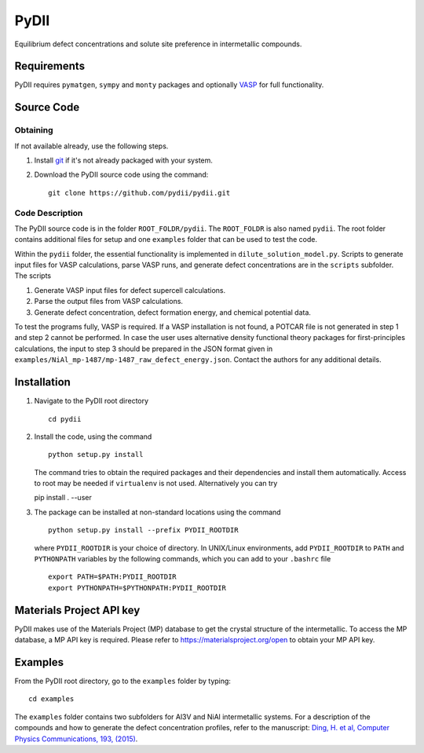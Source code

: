 =====
PyDII
=====

Equilibrium defect concentrations and solute site preference in intermetallic compounds.

Requirements
------------
PyDII requires ``pymatgen``, ``sympy`` and ``monty`` packages and optionally `VASP <https://www.vasp.at>`_ for full functionality. 

Source Code
------------
Obtaining
~~~~~~~~~
If not available already, use the following steps.

#. Install `git <http://git-scm.com>`_ if it's not already packaged with your system.

#. Download the PyDII source code using the command::

    git clone https://github.com/pydii/pydii.git
    
Code Description
~~~~~~~~~~~
The PyDII source code is in the folder ``ROOT_FOLDR/pydii``. The ``ROOT_FOLDR``
is also named ``pydii``. The root folder contains additional files for setup and one 
``examples`` folder that can be used to test the code.

Within the ``pydii`` folder, the essential functionality is implemented in 
``dilute_solution_model.py``. Scripts to generate input files for VASP calculations,
parse VASP runs, and generate defect concentrations are in the ``scripts`` subfolder.
The scripts 

#.  Generate VASP input files for defect supercell calculations.
#.  Parse the output files from VASP calculations.
#.  Generate defect concentration, defect formation energy, and chemical potential data.

To test the programs fully, VASP is required. If a VASP installation is not found, 
a POTCAR file is not generated in step 1 and step 2 cannot be performed. In case 
the user uses alternative density functional theory packages for first-principles 
calculations, the input to step 3 should be prepared in the JSON format given 
in ``examples/NiAl_mp-1487/mp-1487_raw_defect_energy.json``. Contact the authors 
for any additional details.

Installation
------------
#. Navigate to the PyDII root directory ::

    cd pydii

#. Install the code, using the command ::

    python setup.py install

   The command tries to obtain the required packages and their dependencies 
   and install them automatically. Access to root may be needed if 
   ``virtualenv`` is not used. Alternatively you can try ::

   pip install . --user

#. The package can be installed at non-standard locations using the command ::

    python setup.py install --prefix PYDII_ROOTDIR

   where ``PYDII_ROOTDIR`` is your choice of directory. In UNIX/Linux environments, 
   add ``PYDII_ROOTDIR`` to ``PATH`` and ``PYTHONPATH`` variables by the following 
   commands, which you can add to your ``.bashrc`` file ::
    
    export PATH=$PATH:PYDII_ROOTDIR
    export PYTHONPATH=$PYTHONPATH:PYDII_ROOTDIR 

Materials Project API key
-------------------------
PyDII makes use of the Materials Project (MP) database to get the crystal structure of 
the intermetallic. To access the MP database, a MP API key is required. Please refer 
to https://materialsproject.org/open to obtain your MP API key. 


Examples
--------

From the PyDII root directory, go to the ``examples`` folder by typing::

    cd examples

The ``examples`` folder contains two subfolders for Al3V and NiAl intermetallic systems. 
For a description of the compounds and how to generate the defect concentration profiles, 
refer to the manuscript: 
`Ding, H. et al, Computer Physics Communications, 193, (2015) <http://www.sciencedirect.com/science/article/pii/S0010465515001149>`_.



